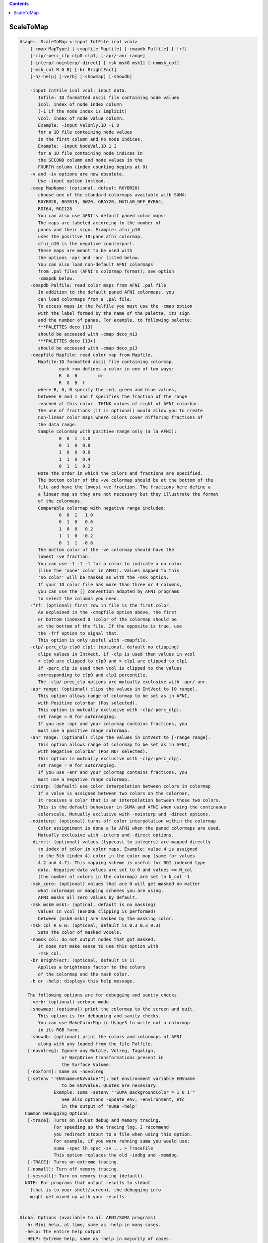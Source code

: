 .. contents:: 
    :depth: 4 

**********
ScaleToMap
**********

.. code-block:: none

    
    Usage:  ScaleToMap <-input IntFile icol vcol>  
        [-cmap MapType] [-cmapfile Mapfile] [-cmapdb Palfile] [-frf] 
        [-clp/-perc_clp clp0 clp1] [-apr/-anr range]
        [-interp/-nointerp/-direct] [-msk msk0 msk1] [-nomsk_col]
        [-msk_col R G B] [-br BrightFact]
        [-h/-help] [-verb] [-showmap] [-showdb]
    
        -input IntFile icol vcol: input data.
           Infile: 1D formatted ascii file containing node values
           icol: index of node index column 
           (-1 if the node index is implicit)
           vcol: index of node value column.
           Example: -input ValOnly.1D -1 0 
           for a 1D file containing node values
           in the first column and no node indices.
           Example: -input NodeVal.1D 1 3
           for a 1D file containing node indices in
           the SECOND column and node values in the 
           FOURTH column (index counting begins at 0)
        -v and -iv options are now obsolete.
           Use -input option instead.
        -cmap MapName: (optional, default RGYBR20) 
           choose one of the standard colormaps available with SUMA:
           RGYBR20, BGYR19, BW20, GRAY20, MATLAB_DEF_BYR64, 
           ROI64, ROI128
           You can also use AFNI's default paned color maps:
           The maps are labeled according to the number of 
           panes and their sign. Example: afni_p10
           uses the positive 10-pane afni colormap.
           afni_n10 is the negative counterpart.
           These maps are meant to be used with
           the options -apr and -anr listed below.
           You can also load non-default AFNI colormaps
           from .pal files (AFNI's colormap format); see option
           -cmapdb below.
        -cmapdb Palfile: read color maps from AFNI .pal file
           In addition to the default paned AFNI colormaps, you
           can load colormaps from a .pal file.
           To access maps in the Palfile you must use the -cmap option
           with the label formed by the name of the palette, its sign
           and the number of panes. For example, to following palette:
           ***PALETTES deco [13]
           should be accessed with -cmap deco_n13
           ***PALETTES deco [13+]
           should be accessed with -cmap deco_p13
        -cmapfile Mapfile: read color map from Mapfile.
           Mapfile:1D formatted ascii file containing colormap.
                   each row defines a color in one of two ways:
                   R  G  B        or
                   R  G  B  f     
           where R, G, B specify the red, green and blue values, 
           between 0 and 1 and f specifies the fraction of the range
           reached at this color. THINK values of right of AFNI colorbar.
           The use of fractions (it is optional) would allow you to create
           non-linear color maps where colors cover differing fractions of 
           the data range.
           Sample colormap with positive range only (a la AFNI):
                   0  0  1  1.0
                   0  1  0  0.8
                   1  0  0  0.6
                   1  1  0  0.4
                   0  1  1  0.2
           Note the order in which the colors and fractions are specified.
           The bottom color of the +ve colormap should be at the bottom of the
           file and have the lowest +ve fraction. The fractions here define a
           a linear map so they are not necessary but they illustrate the format
           of the colormaps.
           Comparable colormap with negative range included:
                   0  0  1   1.0
                   0  1  0   0.6
                   1  0  0   0.2
                   1  1  0  -0.2
                   0  1  1  -0.6
           The bottom color of the -ve colormap should have the 
           lowest -ve fraction. 
           You can use -1 -1 -1 for a color to indicate a no color
           (like the 'none' color in AFNI). Values mapped to this
           'no color' will be masked as with the -msk option.
           If your 1D color file has more than three or 4 columns,
           you can use the [] convention adopted by AFNI programs
           to select the columns you need.
        -frf: (optional) first row in file is the first color.
           As explained in the -cmapfile option above, the first 
           or bottom (indexed 0 )color of the colormap should be 
           at the bottom of the file. If the opposite is true, use
           the -frf option to signal that.
           This option is only useful with -cmapfile.
        -clp/-perc_clp clp0 clp1: (optional, default no clipping)
           clips values in IntVect. if -clp is used then values in vcol
           < clp0 are clipped to clp0 and > clp1 are clipped to clp1
           if -perc_clp is used them vcol is clipped to the values 
           corresponding to clp0 and clp1 percentile.
           The -clp/-prec_clp options are mutually exclusive with -apr/-anr.
        -apr range: (optional) clips the values in IntVect to [0 range].
           This option allows range of colormap to be set as in AFNI, 
           with Positive colorbar (Pos selected).
           This option is mutually exclusive with -clp/-perc_clp).
           set range = 0 for autoranging.
           If you use -apr and your colormap contains fractions, you
           must use a positive range colormap.
        -anr range: (optional) clips the values in IntVect to [-range range].
           This option allows range of colormap to be set as in AFNI, 
           with Negative colorbar (Pos NOT selected).
           This option is mutually exclusive with -clp/-perc_clp).
           set range = 0 for autoranging.
           If you use -anr and your colormap contains fractions, you
           must use a negative range colormap.
        -interp: (default) use color interpolation between colors in colormap
           If a value is assigned between two colors on the colorbar,
           it receives a color that is an interpolation between those two colors.
           This is the default behaviour in SUMA and AFNI when using the continuous
           colorscale. Mutually exclusive with -nointerp and -direct options.
        -nointerp: (optional) turns off color interpolation within the colormap
           Color assigniment is done a la AFNI when the paned colormaps are used.
           Mutually exclusive with -interp and -direct options.
        -direct: (optional) values (typecast to integers) are mapped directly
           to index of color in color maps. Example: value 4 is assigned
           to the 5th (index 4) color in the color map (same for values
           4.2 and 4.7). This mapping scheme is useful for ROI indexed type
           data. Negative data values are set to 0 and values >= N_col 
           (the number of colors in the colormap) are set to N_col -1
        -msk_zero: (optional) values that are 0 will get masked no matter
           what colormaps or mapping schemes you are using. 
           AFNI masks all zero values by default.
        -msk msk0 msk1: (optinal, default is no masking) 
           Values in vcol (BEFORE clipping is performed) 
           between [msk0 msk1] are masked by the masking color.
        -msk_col R G B: (optional, default is 0.3 0.3 0.3) 
           Sets the color of masked voxels.
        -nomsk_col: do not output nodes that got masked.
           It does not make sense to use this option with
           -msk_col.
        -br BrightFact: (optional, default is 1) 
           Applies a brightness factor to the colors 
           of the colormap and the mask color.
        -h or -help: displays this help message.
    
       The following options are for debugging and sanity checks.
        -verb: (optional) verbose mode.
        -showmap: (optional) print the colormap to the screen and quit.
           This option is for debugging and sanity checks.
           You can use MakeColorMap in Usage3 to write out a colormap
           in its RGB form.
        -showdb: (optional) print the colors and colormaps of AFNI
           along with any loaded from the file Palfile.
       [-novolreg]: Ignore any Rotate, Volreg, Tagalign, 
                    or WarpDrive transformations present in 
                    the Surface Volume.
       [-noxform]: Same as -novolreg
       [-setenv "'ENVname=ENVvalue'"]: Set environment variable ENVname
                    to be ENVvalue. Quotes are necessary.
                 Example: suma -setenv "'SUMA_BackgroundColor = 1 0 1'"
                    See also options -update_env, -environment, etc
                    in the output of 'suma -help'
      Common Debugging Options:
       [-trace]: Turns on In/Out debug and Memory tracing.
                 For speeding up the tracing log, I recommend 
                 you redirect stdout to a file when using this option.
                 For example, if you were running suma you would use:
                 suma -spec lh.spec -sv ... > TraceFile
                 This option replaces the old -iodbg and -memdbg.
       [-TRACE]: Turns on extreme tracing.
       [-nomall]: Turn off memory tracing.
       [-yesmall]: Turn on memory tracing (default).
      NOTE: For programs that output results to stdout
        (that is to your shell/screen), the debugging info
        might get mixed up with your results.
    
    
    Global Options (available to all AFNI/SUMA programs)
      -h: Mini help, at time, same as -help in many cases.
      -help: The entire help output
      -HELP: Extreme help, same as -help in majority of cases.
      -h_view: Open help in text editor. AFNI will try to find a GUI editor
      -hview : on your machine. You can control which it should use by
               setting environment variable AFNI_GUI_EDITOR.
      -h_web: Open help in web browser. AFNI will try to find a browser.
      -hweb : on your machine. You can control which it should use by
              setting environment variable AFNI_GUI_EDITOR. 
      -h_find WORD: Look for lines in this programs's -help output that match
                    (approximately) WORD.
      -h_raw: Help string unedited
      -h_spx: Help string in sphinx loveliness, but do not try to autoformat
      -h_aspx: Help string in sphinx with autoformatting of options, etc.
      -all_opts: Try to identify all options for the program from the
                 output of its -help option. Some options might be missed
                 and others misidentified. Use this output for hints only.
      
    
    
    Compile Date:
       Nov  9 2017
    
        Ziad S. Saad SSCC/NIMH/NIH saadz@mail.nih.gov 
          July 31/02 
